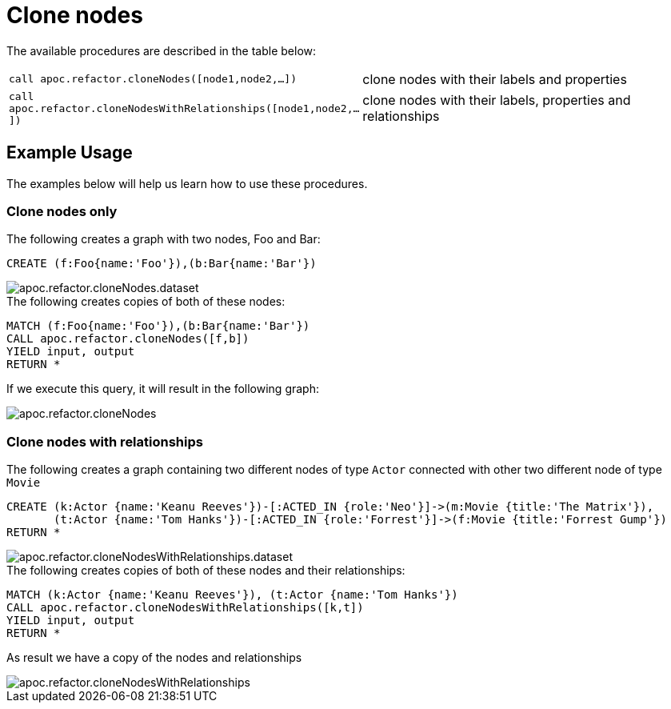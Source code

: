 [[clone-nodes]]
= Clone nodes
:description: This section describes procedures that can be used to clone nodes and relationships.



The available procedures are described in the table below:

[cols="5m,5"]
|===
| call apoc.refactor.cloneNodes([node1,node2,...]) |  clone nodes with their labels and properties
| call apoc.refactor.cloneNodesWithRelationships([node1,node2,...]) | clone nodes with their labels, properties and relationships
|===


== Example Usage

The examples below will help us learn how to use these procedures.

=== Clone nodes only

.The following creates a graph with two nodes, Foo and Bar:
[source,cypher]
----
CREATE (f:Foo{name:'Foo'}),(b:Bar{name:'Bar'})
----

image::apoc.refactor.cloneNodes.dataset.png[scaledwidth="100%"]

.The following creates copies of both of these nodes:
[source,cypher]
----
MATCH (f:Foo{name:'Foo'}),(b:Bar{name:'Bar'})
CALL apoc.refactor.cloneNodes([f,b])
YIELD input, output
RETURN *
----

If we execute this query, it will result in the following graph:

image::apoc.refactor.cloneNodes.png[scaledwidth="100%"]

=== Clone nodes with relationships

.The following creates a graph containing two different nodes of type `Actor` connected with other two different node of type `Movie`

[source,cypher]
----
CREATE (k:Actor {name:'Keanu Reeves'})-[:ACTED_IN {role:'Neo'}]->(m:Movie {title:'The Matrix'}),
       (t:Actor {name:'Tom Hanks'})-[:ACTED_IN {role:'Forrest'}]->(f:Movie {title:'Forrest Gump'})
RETURN *
----

image::apoc.refactor.cloneNodesWithRelationships.dataset.png[scaledwidth="100%"]

.The following creates copies of both of these nodes and their relationships:

[source,cypher]
----
MATCH (k:Actor {name:'Keanu Reeves'}), (t:Actor {name:'Tom Hanks'})
CALL apoc.refactor.cloneNodesWithRelationships([k,t])
YIELD input, output
RETURN *
----

As result we have a copy of the nodes and relationships

image::apoc.refactor.cloneNodesWithRelationships.png[scaledwidth="100%"]